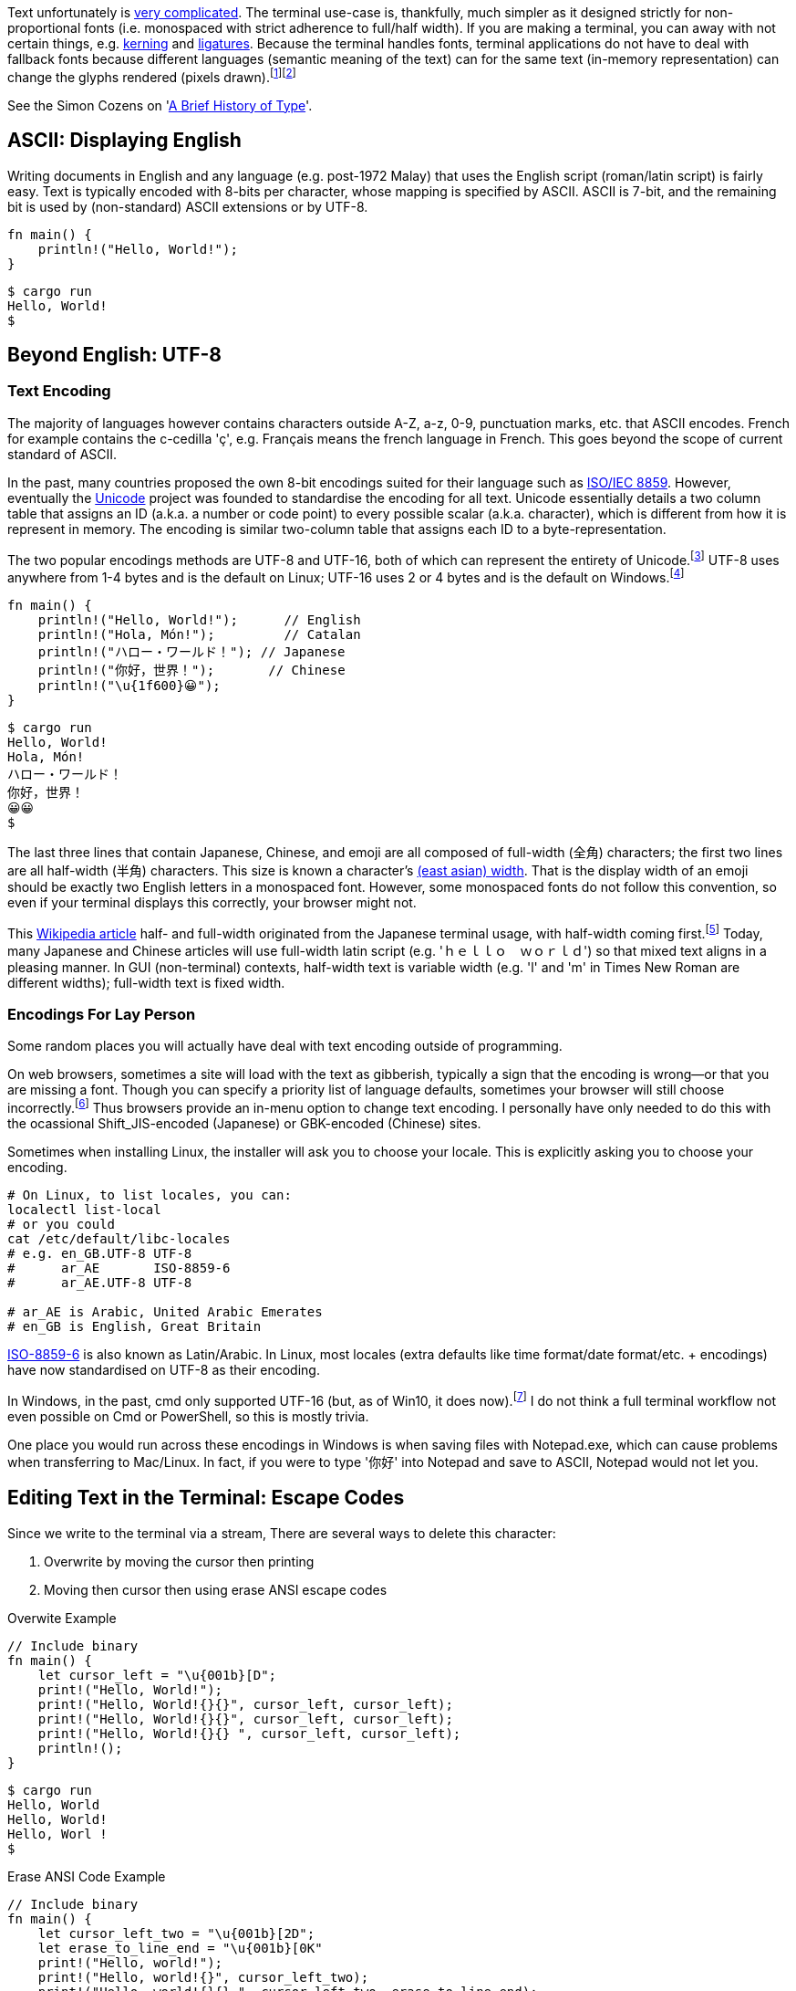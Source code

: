 // api_set_lang: en
:title: Handling Unicode in the Terminal
// api_set_lang: ALL

// This is overwritten during compilation by file API 
:imagesdir: ../images

:author:       Aryailia
:date-created: Mon, 16 Nov 2020 01:51:47 +0800
:date-updated: Mon, 16 Nov 2020 01:51:47 +0800
:tags:         Programming Terminal Unicode
:series:       Terminal

// api_set_lang: en

Text unfortunately is https://www.unicode.org/reports/index.html[very complicated].
The terminal use-case is, thankfully, much simpler as it designed strictly for non-proportional fonts (i.e. monospaced with strict adherence to full/half width).
If you are making a terminal, you can away with not certain things, e.g. https://en.wikipedia.org/wiki/Kerning[kerning] and https://en.wikipedia.org/wiki/Orthographic_ligature[ligatures].
Because the terminal handles fonts, terminal applications do not have to deal with fallback fonts because different languages (semantic meaning of the text) can for the same text (in-memory representation) can change the glyphs rendered (pixels drawn).{wj}footnote:[
Levien, Raph. https://raphlinus.github.io/rust/skribo/text/2019/04/04/font-fallback.html[Font fallback deep dive]. 2019-04-04. "Only the locale is set differently, and this has significant effect on the rendering."
]{wj}footnote:[
Wikipedia contributors, 'Han unification', __Wikipedia, The Free Encyclopedia__, 16 November 2020, 21:55 UTC, <link:https://en.wikipedia.org/w/index.php?title=Han_unification&oldid=989070634#Examples_of_language-dependent_glyphs[]>
]

See the Simon Cozens on 'link:https://simoncozens.github.io/fonts-and-layout/history.html[A Brief History of Type]'.

== ASCII: Displaying English

Writing documents in English and any language (e.g. post-1972 Malay) that uses the English script (roman/latin script) is fairly easy.
Text is typically encoded with 8-bits per character, whose mapping is specified by ASCII.
ASCII is 7-bit, and the remaining bit is used by (non-standard) ASCII extensions or by UTF-8.

[source,rust]
----
fn main() {
    println!("Hello, World!");
}
----

[source,shell-session]
----
$ cargo run
Hello, World!
$
----

== Beyond English: UTF-8

=== Text Encoding

The majority of languages however contains characters outside A-Z, a-z, 0-9, punctuation marks, etc. that ASCII encodes.
French for example contains the c-cedilla 'ç', e.g. Français means the french language in French.
This goes beyond the scope of current standard of ASCII.

In the past, many countries proposed the own 8-bit encodings suited for their language such as https://en.wikipedia.org/wiki/ISO/IEC_8859[ISO/IEC 8859].
However, eventually the https://en.wikipedia.org/wiki/Unicode[Unicode] project was founded to standardise the encoding for all text.
Unicode essentially details a two column table that assigns an ID (a.k.a. a number or code point) to every possible scalar (a.k.a. character), which is different from how it is represent in memory.
The encoding is similar two-column table that assigns each ID to a byte-representation.

The two popular encodings methods are UTF-8 and UTF-16, both of which can represent the entirety of Unicode.{wj}footnote:[TODO]
UTF-8 uses anywhere from 1-4 bytes and is the default on Linux; UTF-16 uses 2 or 4 bytes and is the default on Windows.{wj}footnote:[TODO]


[source,rust]
----
fn main() {
    println!("Hello, World!");      // English
    println!("Hola, Món!");         // Catalan
    println!("ハロー・ワールド！"); // Japanese
    println!("你好，世界！");       // Chinese
    println!("\u{1f600}😀");
}
----

[source,shell-session]
----
$ cargo run
Hello, World!
Hola, Món!
ハロー・ワールド！
你好，世界！
😀😀
$
----

The last three lines that contain Japanese, Chinese, and emoji are all composed of full-width (全角) characters; the first two lines are all half-width (半角) characters.
This size is known a character's http://www.unicode.org/reports/tr11/[(east asian) width].
That is the display width of an emoji should be exactly two English letters in a monospaced font.
However, some monospaced fonts do not follow this convention, so even if your terminal displays this correctly, your browser might not.

This https://en.wikipedia.org/wiki/Halfwidth_and_fullwidth_forms[Wikipedia article] half- and full-width originated from the Japanese terminal usage, with half-width coming first.{wj}footnote:[
TODO Find source for origins of half-width and full-width
]
Today, many Japanese and Chinese articles will use full-width latin script (e.g. 'ｈｅｌｌｏ　ｗｏｒｌｄ') so that mixed text aligns in a pleasing manner.
In GUI (non-terminal) contexts, half-width text is variable width (e.g. 'l' and 'm' in Times New Roman are different widths); full-width text is fixed width.

=== Encodings For Lay Person

Some random places you will actually have deal with text encoding outside of programming.

On web browsers, sometimes a site will load with the text as gibberish, typically a sign that the encoding is wrong—or that you are missing a font.
Though you can specify a priority list of language defaults, sometimes your browser will still choose incorrectly.{wj}footnote:[For setting the encoding, see the MDN https://developer.mozilla.org/en-US/docs/Web/HTML/Element/meta[entry on meta]. e.g. `<meta charset="utf-8">` ]
Thus browsers provide an in-menu option to change text encoding.
I personally have only needed to do this with the ocassional Shift_JIS-encoded (Japanese) or GBK-encoded (Chinese) sites.

Sometimes when installing Linux, the installer will ask you to choose your locale.
This is explicitly asking you to choose your encoding.

[source,sh]
----
# On Linux, to list locales, you can:
localectl list-local
# or you could
cat /etc/default/libc-locales
# e.g. en_GB.UTF-8 UTF-8
#      ar_AE       ISO-8859-6
#      ar_AE.UTF-8 UTF-8

# ar_AE is Arabic, United Arabic Emerates
# en_GB is English, Great Britain
----

https://en.wikipedia.org/wiki/ISO/IEC_8859-6[ISO-8859-6] is also known as Latin/Arabic.
In Linux, most locales (extra defaults like time format/date format/etc. + encodings) have now standardised on UTF-8 as their encoding.

In Windows, in the past, cmd only supported UTF-16 (but, as of Win10, it does now).{wj}footnote:[
Turner, Rich, 'Windows Command-Line: Unicode and UTF-8 Output Text Buffer', __Microsoft__, 15 November 2018, <link:https://devblogs.microsoft.com/commandline/windows-command-line-unicode-and-utf-8-output-text-buffer/[]> "Back then, a decision was made to represent each text character as a fixed-length 16-bit value (UCS-2). Thus, the Console’s text buffer contains 2-byte wchar_t values per grid cell, x columns by y rows in size."
]
I do not think a full terminal workflow not even possible on Cmd or PowerShell, so this is mostly trivia.

One place you would run across these encodings in Windows is when saving files with Notepad.exe, which can cause problems when transferring to Mac/Linux.
In fact, if you were to type '你好' into Notepad and save to ASCII, Notepad would not let you.


== Editing Text in the Terminal: Escape Codes

Since we write to the terminal via a stream,  There are several ways to delete this character:

. Overwrite by moving the cursor then printing
. Moving then cursor then using erase ANSI escape codes

.Overwite Example
[source,rust]
----
// Include binary
fn main() {
    let cursor_left = "\u{001b}[D";
    print!("Hello, World!");
    print!("Hello, World!{}{}", cursor_left, cursor_left);
    print!("Hello, World!{}{}", cursor_left, cursor_left);
    print!("Hello, World!{}{} ", cursor_left, cursor_left);
    println!();
}
----

[source,shell-session]
----
$ cargo run
Hello, World
Hello, World!
Hello, Worl !
$
----

.Erase ANSI Code Example
[source,rust]
----
// Include binary
fn main() {
    let cursor_left_two = "\u{001b}[2D";
    let erase_to_line_end = "\u{001b}[0K"
    print!("Hello, world!");
    print!("Hello, world!{}", cursor_left_two);
    print!("Hello, world!{}{} ", cursor_left_two, erase_to_line_end);
    println!();
}
----

[source,shell-session]
----
$ cargo run
Hello, world!
Hello, world!
Hello, worl
$
----

Note that these have different implications for cursor management.

[source,rust]
----
fn main() {
    let cursor_left_two = "\u{001b}[2D";
    let erase_to_line_end = "\u{001b}[0K"
    println!("Hello, World!{} a", cursor_left_two);
    println!("Hello, World!{}{}a", cursor_left_two, erase_to_line);
}
----

[source,shell-session]
----
$ cargo run
Hello, worl a
Hello, worla
$
----

=== Manipulating Full-Width Text

The problem is that full-width text takes up two spaces: do you delete on the left space or the right space?
Unfortunately, this is somewhat implementation dependant.

[source,rust]
----
fn main() {
    let cursor_left = "\u{001b}[D";
    println!("你好{} ", cursor_left);
    println!("你好{}{} ", cursor_left, cursor_left);
}
----

.Alacritty 0.5.0
[source,shell-session]
----
$ cargo run
你好
你
$
----

.st 0.8.4
[source,shell-session]
----
$ cargo run
你
你
$
----

The safest solution seems to either:

. move the cursor to the left half and then print two spaces/reprint the line (then move cursor again to the appropriate location)
. move the cursor to the left half and use a clear-buffer-end/-line-end/etc. escape code

Another issue is, if the text is navigable, the user expects left/right key to move one character.
You cannot read the terminal buffer, so to support keyboard navigation, you have to keep copy of everything you write to the screen and be able to calculate the Unicode width.
A nice crate for the latter is https://github.com/unicode-rs/unicode-width[Unicode-width].

However, this is still not sufficient: the display width of text actually depends on your font.
This can most clearly be seen by combining marks, e.g. U+200D, the zero-width joiner, frequently used by emoji.

[source,rust]
----
fn main() {
    // The following should all display only one full-width character
    // The font your browser is using might display these incorrectly
    println!("\u{1f469}");                  // 👩
    println!("\u{1f52c}");                  // 🔬
    println!("\u{1f469}\u{200d}\u{1f52c}");  // 👩‍🔬
    // Notice how the third is a combination of the previous two with the zero-width joiner
}
----

SVG image renderings in case your font does not support them:{wj}footnote:[
'OpenMoji 13.0: SVG color', _Github_, 13 November 2020,
<link:https://github.com/hfg-gmuend/openmoji/releases/[]>
]

. Woman: image:emoji-1F469.svg[,20,alt="👩",opts=inline]
. Microscope: image:emoji-1F52C.svg[,20,alt="🔬",opts=inline]
. Combination of the two as a female scientist: image:emoji-1F469-200D-1F52C.svg[,20,alt="👩‍🔬",opts=inline]

TODO put actual specific fonts as examples. A set for Win10 and a set for Linux.



=== Word-Wrap Example
[source,rust]
----
fn main() {
    // Adjust this to your terminal size
    for i in 0.20 {
        print!("abcdefghijklmnopqrstuvwxyz");
    }
    let cursor_up = "\u{001b}[A";
    let erase_to_line_end = "\u{001b}[0K"
    print!("{}{}", cursor_left_two, erase_to_line);
    println!();

    println!(); // Without the this, your prompt will overwrite the wrapped text
}
----

.This is dependent on your terminal window width, this example is 80-columns wide
[source,shell-session]
----
$ cargo run
abcdefghijklmnopqrst
cdefghijklmnopqrstuvwxyz
$
----



== Combining Right-to-Left and Left-to-Right Text: Bidi
https://www.w3.org/International/articles/inline-bidi-markup/uba-basics

Most languages are left-to-right (LtR).
The Wikipedia article on https://en.wikipedia.org/wiki/Right-to-left[right-to-left] (RtL) lists eleven current languages and fifteen ancient scripts.

RtL documents should in general be right aligned.{wj}footnote:[
Omniglot sample texts for:
https://omniglot.com/writing/arabic.htm#samp[Arabic],
https://omniglot.com/writing/thaana.htm#samp[Thana],
https://omniglot.com/writing/syriac.htm[Syriac],
https://omniglot.com/writing/mandaic.htm[Mandaic],
https://omniglot.com/writing/samaritan.htm[Samaritan],
https://omniglot.com/writing/mende.htm[Mende],
https://omniglot.com/writing/nko.htm[N'Ko] (see http://kanjamadi.com[Kanjamadi.com]),
https://omniglot.com/writing/wolof.htm[Wolof],
https://omniglot.com/writing/adlam.htm[Adlam],
https://omniglot.com/writing/rohingya.htm[Rohingya].
]
Vim deals with this by having a config setting `:set rightleft` that you will have to toggle.{wj}footnote:[
Mooler, Bram, 'Vim Reference Manual: Options', __Sourceforge__, 22 March 2011, <link:http://vimdoc.sourceforge.net/htmldoc/options.html#'rightleft'[]>
]

Mixing LtR and RtL text together further complicates the matter.
The way Unicode handles this case is known as https://www.unicode.org/reports/tr9/[Bidi],
about which the W3C has a https://www.w3.org/International/articles/inline-bidi-markup/uba-basics[friendly article].

.An illustrative example for how mixed text works for LtR-base-direction documents
[source,rust]
----
// Assume the numbers represent a RtL script
let in_memory_order = "abcde12345abcde";
let display_order =   "abcde54321abcde";
----


A more intuitive approach would be to just play with how highlighting in text selection works:

.Start the selection at different points and move the mouse/finger around
```
English  اَلْعَرَبِيَّةُ  Text

```
See the W3C article above for a RtL-base-direction document.

While this should be handled by your terminal, most terminals do not support Bidi.
XVilka https://gist.github.com/a0e49e1c65370ba11c17[enumerates which terminals support Bidi].


Neither Vim nor Neovim support Bidi for mixed text (but does support base-direction switching).{wj}footnote:[
TODO vim support
]{wj}footnote:[
'Issue 553: Bidi language support', _Github_, 17 Apr 2014, <link:https://github.com/neovim/neovim/issues/553[]>
]
Emacs has `bidi-display-reordering` and `bidi-paragraph-drection` out of the box.{wj}footnote:[
Yisrael Dov L, 'Emacs Is Great - Ep 40 pt 2, Hebrew/ Bidirectional Text', __Youtube__, 27 March 2019, <link:https://youtu.be/y3oLG-6KTaE[]>
]

== Vertical Text

The Mongolian language 'is the only language today that requires vertical writing'.
{wj}footnote:[r12a,
'Issue 6: Should traditional mongolian text in horizontal writing modes be horizontal or vertical?',
__Github, W3C__, 28 February 2017,
<link: https://github.com/w3c/mlreq/issues/6[]>.
 '[from Andrew West\] In printed books and articles Mongolian text embedded in horizontal text (English, French, Russian, Chinese, ...) is usually rotated and laid out horizontally left-to-right.'
 '[From Liang Hai\] Off the off-topic — I consider it's dangerous for Mongolian users not to promote a horizontal variant today when they use the only script that requires vertical writing'.
]
Traditionally, Chinese, Japanese, and Korean were all ordered vertically, however they all have since adapted to writing left-to-right.  
The country, Mongolia, and the province of China, are the main homes of the Mongolian language.

:fn-sfreader: footnote:[SFReder, 'Mongolia to restore Traditional Alphabet', languagehat.com, 15 April 2020, <link:http://languagehat.com/mongolia-to-restore-traditional-alphabet[]>]

In Mongolia, the official language is Mongolian and Mongolian is written with Cyrillic.
Kids do learn the traditional script in school, but it rarely use it outside of the classroom.{wj}{fn-sfreader}
The Mongolian government announced that by 2025, the country would transition to a two-script system for 'official communications, identity cards, and public display of the alphabet'.{wj}footnote:[
'Mongolian government seeks to spread official use of traditional alphabet by 2025',
__Nationalia__, 25 March 2020,
<link:https://nationalia.info/new/11301/mongolian-government-seeks-to-spread-official-use-of-traditional-alphabet-by-2025[]>
]
However, 'there were numerous such plans and proposals since 1990. All failed.'{wj}{fn-sfreader}

In Inner Mongolia, the official language is Chinese and Mongolian is written with the traditional Mongolian script, _bichig_.
Announced in June, and enacted on on August 26, 2020, China new policy for all schools, mainly Mongolian-Chinese bilingual schools, transitions three classes that were taught in Mongolian to being taught in Chinese.{wj}footnote:[
Baioud, Gegentuul, 'Will language education reform wipe out Mongolian language and culture.' 30 August 2020. <link:http://southmongolia.org/en/338[]>
]{wj}footnote:[
内蒙古教育发布 (Inner Mongolia Education Annoucements),
'秋季学期起我区民族语言授课学校小学一年级和初中一年级使用国家统编语文教材'
(Starting from the Autumn semester [in Inner Mongolia\], 1st and 7th Grade will transition from using ethnic language material to using the national language material),
_微信 (Wechat)_, 26 August 2020,
<link:https://mp.weixin.qq.com/s/LT7jaG_RgDsusj1WVmNcpg[]>,
Archived at: <link:http://www.bynr.gov.cn/xxgk/zcfg/zcfg_1/202008/t20200831_325862.html[]>
]{wj}footnote:[
admin,
'Өвөр Монголоос мэдээлж байна:Тэнд юу болж байгаа талаарх бүрэн мэдээлэл'
(Reported from Inner Mongolia: Full Information on What Is Happening There)
, _greg.mn_, 31 Aug 2020, <link:https://gereg.mn/news/62508[]>
]
Thus, the use of Mongolian script in Inner Mongolia is likely to change in the coming years.

TODO find better source: Due to bichig's long-standing, unresolved problems in Unicode, legacy documents and websites often use the https://en.wikipedia.org/wiki/Private_Use_Areas[Private Use Areas] of Unicode or use https://en.wikipedia.org/wiki/GB_18030[GB18030] instead of Unicode.{wj}footnote:[
Wikipedia contributors, 'Mongolian language', __Wikipedia, The Free Encyclopedia__, 17 November 2020, 21:49 UTC, <link:https://en.wikipedia.org/w/index.php?title=Mongolian_language&oldid=989246080#Unicode[]>
]

There appear to be several approaches to how to typeset mixed Mongolian and horizontal languages.
As with most electronic medium, one approach is to typeset Mongolian left-to-right with its glyphs rotated 90 degrees as demonstrated by http://bolor-toli.com/[Bolor dictionary], the biggest translation Mongolian dictionary.{wj}footnote:[
badaa, 'Issue 6: Should traditional mongolian text in horizontal writing modes be horizontal or vertical?', __Github, W3C__, 23 September 2017,
<link:https://github.com/w3c/mlreq/issues/6#issuecomment-423782527[]>
]

.And, indeed, terminals will also display traditional Mongolian script rotated 90 degrees
[source,shell-session]
----
$ abcdefg ᠮᠤᠩᠭᠤᠯ
----

Please refer to this https://www.w3.org/International/articles/vertical-text/index-data/tests/mongolian[W3C interactive webpage] to see how Mongolian is rotated in horizontal-base-direction text, how Chinese/Japanese/Korean remains unrotated regardless of base direction, how English is rotated in vertical-base-direction texts.

For Chinese and Japanese texts, it is conventional in a top-to-bottom base direction to align English also to top-to-bottom.{wj}footnote:[
TODO Find citation or just a picture or just make an example
]
Additionally, after the age of the internet, Chinese and Japanese began to write left-to-right.{wj}footnote:[
TODO Find citation
]
Chinese and Japanese are also right-to-left since vertical texts were written bottom-to-top then right-to-left and, even today, many name plaque are written one horizontal line right-to-left.
However Chinese-Arabic texts do not make use of this, i.e. in a horizontal-right aligned document, Arabic is right-to-left; Chinese is left-to-right, e.g. the Wikipedia article on https://ar.wikipedia.org/wiki/%D8%AA%D8%A7%D9%8A%D9%88%D8%A7%D9%86[Taiwan].



== Conclusion

Although Bidi should be handled by the terminal, it often isn't.
Not supporting Bidi is like asking your user to read text backwards, while not impossible, it is unfeasible beyond a few words.
The most complete solution is an opt-in to 

In terminal applications, there is no way to pre-compute the display width of a string: you need to know the font being used.
The only solution to reliably determine the display width, which I can think of, is to query the cursor position after every print command.

For horizontal-vertical mixed texts, I am not really sure what the correct approach is.
With the non-proportional font of a terminal, screen space is a scarce resource, and aligning a sentence with a mix of both alignments would take up a lot of space.
For Mongolian texts,  it is 'acceptable' to rotate Mongolian text by 90 degrees and display it left-to-right.
Chinese and Japanese texts are readable either left-to-right, right-to-left, or bottom-to-top and already have standard solutions.{wj}footnote:[
TODO Maybe I need to cite this?
]

== Resources

* fnky's https://gist.github.com/fnky/458719343aabd01cfb17a3a4f7296797[ANSI escape codes reference]
* XVilk's https://gist.github.com/XVilka/a0e49e1c65370ba11c17[Bidi terminal reference]
* W3C's interactive https://www.w3.org/International/articles/vertical-text/index-data/tests/mongolian[test page] for understanding how to typeset traditional Mongolian text, i.e. vertical, horizontal left-to-right, horizontal right-to-left, etc.
* https://terminal-wg.pages.freedesktop.org/bidi/[Freedesktop/XDG draft proposal] to standardise handling RtL and Bidi in text terminals
* https://www.unicode.org/reports/index.html[Unicode Consortium technical reports] on Unicode
* Raph Levien on the https://raphlinus.github.io/text/2020/10/26/text-layout.html[full tech stack for rendering text]
* The Wikipedia article on https://en.wikipedia.org/wiki/Han_unification#Examples_of_language-dependent_glyphs[Han Unification] for a nice list to illustrate how just knowing the text is insufficient to know what the character should look like (you need to know the intended language too). However, I am uncomfortable with the lack of citations on each glyph. Perhaps cross-referencing with https://glyphwiki.org would be a good idea.
* Raph Levien's post titled 'link:https://raphlinus.github.io/rust/skribo/text/2019/04/04/font-fallback.html[Font fallback deep dive]'
* Alex Beingessner's post titled 'link:https://gankra.github.io/blah/text-hates-you/[Text Rendering Hates You]', which touches the same topic as this article but focuses more on Unicode and rendering.
* LI Haoyi's https://www.lihaoyi.com/post/BuildyourownCommandLinewithANSIescapecodes.html[post] on much the same subject but with animated examples and Python

